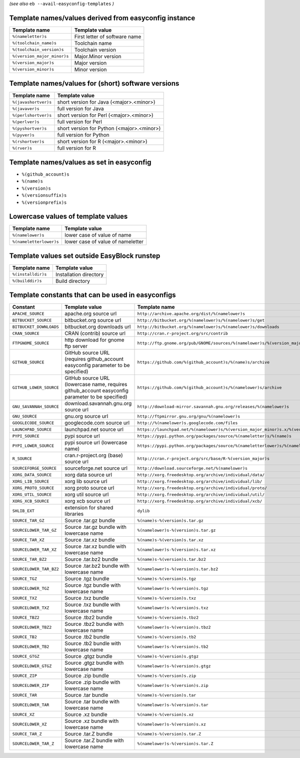 .. _avail_easyconfig_templates:

*(see also* ``eb --avail-easyconfig-templates`` *)*

Template names/values derived from easyconfig instance
------------------------------------------------------

===========================    =============================
Template name                  Template value               
===========================    =============================
``%(nameletter)s``             First letter of software name
``%(toolchain_name)s``         Toolchain name               
``%(toolchain_version)s``      Toolchain version            
``%(version_major_minor)s``    Major.Minor version          
``%(version_major)s``          Major version                
``%(version_minor)s``          Minor version                
===========================    =============================


Template names/values for (short) software versions
---------------------------------------------------

====================    ==========================================
Template name           Template value                            
====================    ==========================================
``%(javashortver)s``    short version for Java (<major>.<minor>)  
``%(javaver)s``         full version for Java                     
``%(perlshortver)s``    short version for Perl (<major>.<minor>)  
``%(perlver)s``         full version for Perl                     
``%(pyshortver)s``      short version for Python (<major>.<minor>)
``%(pyver)s``           full version for Python                   
``%(rshortver)s``       short version for R (<major>.<minor>)     
``%(rver)s``            full version for R                        
====================    ==========================================


Template names/values as set in easyconfig
------------------------------------------

* ``%(github_account)s``
* ``%(name)s``
* ``%(version)s``
* ``%(versionsuffix)s``
* ``%(versionprefix)s``

Lowercase values of template values
-----------------------------------

=======================    =================================
Template name              Template value                   
=======================    =================================
``%(namelower)s``          lower case of value of name      
``%(nameletterlower)s``    lower case of value of nameletter
=======================    =================================

Template values set outside EasyBlock runstep
---------------------------------------------

==================    ======================
Template name         Template value        
==================    ======================
``%(installdir)s``    Installation directory
``%(builddir)s``      Build directory       
==================    ======================

Template constants that can be used in easyconfigs
--------------------------------------------------

=======================    ================================================================================================    ========================================================================================
Constant                   Template value                                                                                      Template name                                                                           
=======================    ================================================================================================    ========================================================================================
``APACHE_SOURCE``          apache.org source url                                                                               ``http://archive.apache.org/dist/%(namelower)s``                                        
``BITBUCKET_SOURCE``       bitbucket.org source url                                                                            ``http://bitbucket.org/%(namelower)s/%(namelower)s/get``                                
``BITBUCKET_DOWNLOADS``    bitbucket.org downloads url                                                                         ``http://bitbucket.org/%(namelower)s/%(namelower)s/downloads``                          
``CRAN_SOURCE``            CRAN (contrib) source url                                                                           ``http://cran.r-project.org/src/contrib``                                               
``FTPGNOME_SOURCE``        http download for gnome ftp server                                                                  ``http://ftp.gnome.org/pub/GNOME/sources/%(namelower)s/%(version_major_minor)s``        
``GITHUB_SOURCE``          GitHub source URL (requires github_account easyconfig parameter to be specified)                    ``https://github.com/%(github_account)s/%(name)s/archive``                              
``GITHUB_LOWER_SOURCE``    GitHub source URL (lowercase name, requires github_account easyconfig parameter to be specified)    ``https://github.com/%(github_account)s/%(namelower)s/archive``                         
``GNU_SAVANNAH_SOURCE``    download.savannah.gnu.org source url                                                                ``http://download-mirror.savannah.gnu.org/releases/%(namelower)s``                      
``GNU_SOURCE``             gnu.org source url                                                                                  ``http://ftpmirror.gnu.org/gnu/%(namelower)s``                                          
``GOOGLECODE_SOURCE``      googlecode.com source url                                                                           ``http://%(namelower)s.googlecode.com/files``                                           
``LAUNCHPAD_SOURCE``       launchpad.net source url                                                                            ``https://launchpad.net/%(namelower)s/%(version_major_minor)s.x/%(version)s/+download/``
``PYPI_SOURCE``            pypi source url                                                                                     ``https://pypi.python.org/packages/source/%(nameletter)s/%(name)s``                     
``PYPI_LOWER_SOURCE``      pypi source url (lowercase name)                                                                    ``https://pypi.python.org/packages/source/%(nameletterlower)s/%(namelower)s``           
``R_SOURCE``               cran.r-project.org (base) source url                                                                ``http://cran.r-project.org/src/base/R-%(version_major)s``                              
``SOURCEFORGE_SOURCE``     sourceforge.net source url                                                                          ``http://download.sourceforge.net/%(namelower)s``                                       
``XORG_DATA_SOURCE``       xorg data source url                                                                                ``http://xorg.freedesktop.org/archive/individual/data/``                                
``XORG_LIB_SOURCE``        xorg lib source url                                                                                 ``http://xorg.freedesktop.org/archive/individual/lib/``                                 
``XORG_PROTO_SOURCE``      xorg proto source url                                                                               ``http://xorg.freedesktop.org/archive/individual/proto/``                               
``XORG_UTIL_SOURCE``       xorg util source url                                                                                ``http://xorg.freedesktop.org/archive/individual/util/``                                
``XORG_XCB_SOURCE``        xorg xcb source url                                                                                 ``http://xorg.freedesktop.org/archive/individual/xcb/``                                 
``SHLIB_EXT``              extension for shared libraries                                                                      ``dylib``                                                                               
``SOURCE_TAR_GZ``          Source .tar.gz bundle                                                                               ``%(name)s-%(version)s.tar.gz``                                                         
``SOURCELOWER_TAR_GZ``     Source .tar.gz bundle with lowercase name                                                           ``%(namelower)s-%(version)s.tar.gz``                                                    
``SOURCE_TAR_XZ``          Source .tar.xz bundle                                                                               ``%(name)s-%(version)s.tar.xz``                                                         
``SOURCELOWER_TAR_XZ``     Source .tar.xz bundle with lowercase name                                                           ``%(namelower)s-%(version)s.tar.xz``                                                    
``SOURCE_TAR_BZ2``         Source .tar.bz2 bundle                                                                              ``%(name)s-%(version)s.tar.bz2``                                                        
``SOURCELOWER_TAR_BZ2``    Source .tar.bz2 bundle with lowercase name                                                          ``%(namelower)s-%(version)s.tar.bz2``                                                   
``SOURCE_TGZ``             Source .tgz bundle                                                                                  ``%(name)s-%(version)s.tgz``                                                            
``SOURCELOWER_TGZ``        Source .tgz bundle with lowercase name                                                              ``%(namelower)s-%(version)s.tgz``                                                       
``SOURCE_TXZ``             Source .txz bundle                                                                                  ``%(name)s-%(version)s.txz``                                                            
``SOURCELOWER_TXZ``        Source .txz bundle with lowercase name                                                              ``%(namelower)s-%(version)s.txz``                                                       
``SOURCE_TBZ2``            Source .tbz2 bundle                                                                                 ``%(name)s-%(version)s.tbz2``                                                           
``SOURCELOWER_TBZ2``       Source .tbz2 bundle with lowercase name                                                             ``%(namelower)s-%(version)s.tbz2``                                                      
``SOURCE_TB2``             Source .tb2 bundle                                                                                  ``%(name)s-%(version)s.tb2``                                                            
``SOURCELOWER_TB2``        Source .tb2 bundle with lowercase name                                                              ``%(namelower)s-%(version)s.tb2``                                                       
``SOURCE_GTGZ``            Source .gtgz bundle                                                                                 ``%(name)s-%(version)s.gtgz``                                                           
``SOURCELOWER_GTGZ``       Source .gtgz bundle with lowercase name                                                             ``%(namelower)s-%(version)s.gtgz``                                                      
``SOURCE_ZIP``             Source .zip bundle                                                                                  ``%(name)s-%(version)s.zip``                                                            
``SOURCELOWER_ZIP``        Source .zip bundle with lowercase name                                                              ``%(namelower)s-%(version)s.zip``                                                       
``SOURCE_TAR``             Source .tar bundle                                                                                  ``%(name)s-%(version)s.tar``                                                            
``SOURCELOWER_TAR``        Source .tar bundle with lowercase name                                                              ``%(namelower)s-%(version)s.tar``                                                       
``SOURCE_XZ``              Source .xz bundle                                                                                   ``%(name)s-%(version)s.xz``                                                             
``SOURCELOWER_XZ``         Source .xz bundle with lowercase name                                                               ``%(namelower)s-%(version)s.xz``                                                        
``SOURCE_TAR_Z``           Source .tar.Z bundle                                                                                ``%(name)s-%(version)s.tar.Z``                                                          
``SOURCELOWER_TAR_Z``      Source .tar.Z bundle with lowercase name                                                            ``%(namelower)s-%(version)s.tar.Z``                                                     
=======================    ================================================================================================    ========================================================================================

